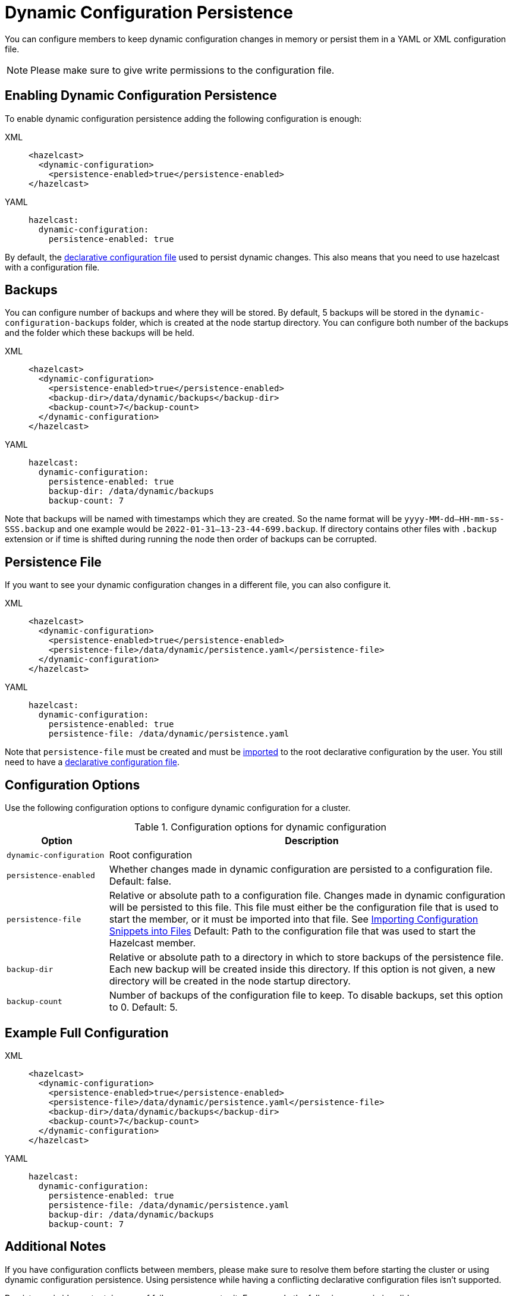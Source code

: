 = Dynamic Configuration Persistence
:description: You can configure members to keep dynamic configuration changes in memory or persist them in a YAML or XML configuration file.

{description}

NOTE: Please make sure to give write permissions to the configuration file.

== Enabling Dynamic Configuration Persistence

To enable dynamic configuration persistence adding the following configuration is enough:

[tabs]
====
XML::
+
--
```xml
<hazelcast>
  <dynamic-configuration>
    <persistence-enabled>true</persistence-enabled>
</hazelcast>
```
--
YAML::
+
--
```yml
hazelcast:
  dynamic-configuration:
    persistence-enabled: true
```
--
====

By default, the xref:configuring-declaratively.adoc[declarative configuration file] used to persist dynamic changes. This also means that you need to use hazelcast with a configuration file.

== Backups

You can configure number of backups and where they will be stored. By default, 5 backups will be stored in the `dynamic-configuration-backups` folder, which is created at the node startup directory. You can configure both number of the backups and the folder which these backups will be held.

[tabs]
====
XML::
+
--
```xml
<hazelcast>
  <dynamic-configuration>
    <persistence-enabled>true</persistence-enabled>
    <backup-dir>/data/dynamic/backups</backup-dir>
    <backup-count>7</backup-count>
  </dynamic-configuration>
</hazelcast>
```
--
YAML::
+
--
```yml
hazelcast:
  dynamic-configuration:
    persistence-enabled: true
    backup-dir: /data/dynamic/backups
    backup-count: 7
```
--
====

Note that backups will be named with timestamps which they are created. So the name format will be `yyyy-MM-dd--HH-mm-ss-SSS.backup` and one example would be `2022-01-31--13-23-44-699.backup`. If directory contains other files with `.backup` extension or if time is shifted during running the node then order of backups can be corrupted.

== Persistence File

If you want to see your dynamic configuration changes in a different file, you can also configure it.

[tabs]
====
XML::
+
--
```xml
<hazelcast>
  <dynamic-configuration>
    <persistence-enabled>true</persistence-enabled>
    <persistence-file>/data/dynamic/persistence.yaml</persistence-file>
  </dynamic-configuration>
</hazelcast>
```
--
YAML::
+
--
```yml
hazelcast:
  dynamic-configuration:
    persistence-enabled: true
    persistence-file: /data/dynamic/persistence.yaml
```
--
====

Note that `persistence-file` must be created and must be xref:configuring-declaratively.adoc#composing-declarative-configuration[imported] to the root declarative configuration by the user. You still need to have a xref:configuring-declaratively.adoc[declarative configuration file].

== Configuration Options

Use the following configuration options to configure dynamic configuration for a cluster.

.Configuration options for dynamic configuration
[cols="20%m,80%a"]
|===
| Option|Description

|dynamic-configuration
| Root configuration

| persistence-enabled
| Whether changes made in dynamic configuration are persisted to a configuration file. Default: false.

| persistence-file
| Relative or absolute path to a configuration file. Changes made in dynamic configuration will be persisted to this file. This file must either be the configuration file that is used to start the member, or it must be imported into that file. See xref:configuring-declaratively.adoc#composing-declarative-configuration[Importing Configuration Snippets into Files] Default: Path to the configuration file that was used to start the Hazelcast member.

| backup-dir
| Relative or absolute path to a directory in which to store backups of the persistence file. Each new backup will be created inside this directory. If this option is not given, a new directory will be created in the node startup directory.                            

| backup-count
| Number of backups of the configuration file to keep. To disable backups, set this option to 0. Default: 5.
|===

== Example Full Configuration

[tabs] 
==== 
XML:: 
+ 
--
```xml
<hazelcast>
  <dynamic-configuration>
    <persistence-enabled>true</persistence-enabled>
    <persistence-file>/data/dynamic/persistence.yaml</persistence-file>
    <backup-dir>/data/dynamic/backups</backup-dir>
    <backup-count>7</backup-count>
  </dynamic-configuration>
</hazelcast>
```
--
YAML::
+ 
--
```yml
hazelcast:
  dynamic-configuration:
    persistence-enabled: true 
    persistence-file: /data/dynamic/persistence.yaml 
    backup-dir: /data/dynamic/backups 
    backup-count: 7
```
--
====

== Additional Notes

If you have configuration conflicts between members, please make sure to resolve them before starting the cluster or using dynamic configuration persistence. Using persistence while having a conflicting declarative configuration files isn't supported.

Persistence is idempotent, in case of failure you can retry it. For example the following scenario is valid:

. Start a cluster with 3 members
. Try adding a new map dynamically
. Persistence in the 2nd member fails because the file doesn't have write permission.
. Change file permissions.
. Retry adding same map dynamically again.
. This time map added successfully.


